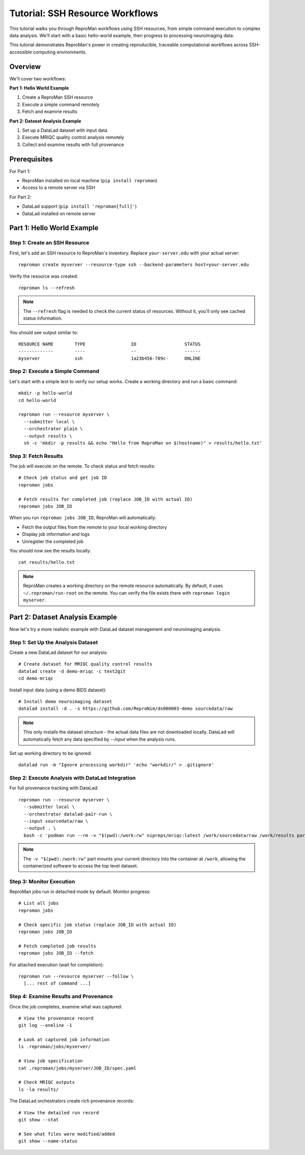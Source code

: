 .. _tutorial-ssh:

Tutorial: SSH Resource Workflows
*********************************

This tutorial walks you through ReproMan workflows using SSH resources, from simple command execution to complex data analysis.
We'll start with a basic hello-world example, then progress to processing neuroimaging data.

This tutorial demonstrates ReproMan's power in creating reproducible, traceable computational workflows across SSH-accessible computing environments.

Overview
========

We'll cover two workflows:

**Part 1: Hello World Example**

1. Create a ReproMan SSH resource
2. Execute a simple command remotely
3. Fetch and examine results

**Part 2: Dataset Analysis Example**

1. Set up a DataLad dataset with input data
2. Execute MRIQC quality control analysis remotely
3. Collect and examine results with full provenance

Prerequisites
=============

For Part 1:

- ReproMan installed on local machine (``pip install reproman``)
- Access to a remote server via SSH

For Part 2:

- DataLad support (``pip install 'reproman[full]'``)
- DataLad installed on remote server

Part 1: Hello World Example
============================

Step 1: Create an SSH Resource
-------------------------------

First, let's add an SSH resource to ReproMan's inventory. Replace ``your-server.edu`` with your actual server::

  reproman create myserver --resource-type ssh --backend-parameters host=your-server.edu

Verify the resource was created::

  reproman ls --refresh

.. note::

   The ``--refresh`` flag is needed to check the current status of resources. Without it, you'll only see cached status information.

You should see output similar to::

  RESOURCE NAME        TYPE                 ID                  STATUS
  -------------        ----                 --                  ------
  myserver             ssh                  1a23b456-789c-      ONLINE

Step 2: Execute a Simple Command
---------------------------------

Let's start with a simple test to verify our setup works. Create a working directory and run a basic command::

  mkdir -p hello-world
  cd hello-world

  reproman run --resource myserver \
    --submitter local \
    --orchestrator plain \
    --output results \
    sh -c 'mkdir -p results && echo "Hello from ReproMan on $(hostname)" > results/hello.txt'


Step 3: Fetch Results
---------------------

The job will execute on the remote. To check status and fetch results::

  # Check job status and get job ID
  reproman jobs

  # Fetch results for completed job (replace JOB_ID with actual ID)
  reproman jobs JOB_ID

When you run ``reproman jobs JOB_ID``, ReproMan will automatically:

- Fetch the output files from the remote to your local working directory
- Display job information and logs
- Unregister the completed job

You should now see the results locally::

  cat results/hello.txt

.. note::

   ReproMan creates a working directory on the remote resource automatically. By default, it uses ``~/.reproman/run-root`` on the remote. You can verify the file exists there with ``reproman login myserver``.

Part 2: Dataset Analysis Example
=================================

Now let's try a more realistic example with DataLad dataset management and neuroimaging analysis.

Step 1: Set Up the Analysis Dataset
------------------------------------

Create a new DataLad dataset for our analysis::

  # Create dataset for MRIQC quality control results
  datalad create -d demo-mriqc -c text2git
  cd demo-mriqc

Install input data (using a demo BIDS dataset)::

  # Install demo neuroimaging dataset
  datalad install -d . -s https://github.com/ReproNim/ds000003-demo sourcedata/raw

.. note::
   This only installs the dataset structure - the actual data files are not
   downloaded locally. DataLad will automatically fetch any data specified
   by `--input` when the analysis runs.


Set up working directory to be ignored::

  datalad run -m "Ignore processing workdir" 'echo "workdir/" > .gitignore'

Step 2: Execute Analysis with DataLad Integration
-------------------------------------------------

For full provenance tracking with DataLad::

  reproman run --resource myserver \
    --submitter local \
    --orchestrator datalad-pair-run \
    --input sourcedata/raw \
    --output . \
    bash -c 'podman run --rm -v "$(pwd):/work:rw" nipreps/mriqc:latest /work/sourcedata/raw /work/results participant group --participant-label 02'

.. note::
   The ``-v "$(pwd):/work:rw"`` part mounts your current directory into the
   container at ``/work``, allowing the containerized software to access the
   top level dataset.

Step 3: Monitor Execution
-------------------------

ReproMan jobs run in detached mode by default. Monitor progress::

  # List all jobs
  reproman jobs

  # Check specific job status (replace JOB_ID with actual ID)
  reproman jobs JOB_ID

  # Fetch completed job results
  reproman jobs JOB_ID --fetch

For attached execution (wait for completion)::

  reproman run --resource myserver --follow \
    [... rest of command ...]

Step 4: Examine Results and Provenance
--------------------------------------

Once the job completes, examine what was captured::

  # View the provenance record
  git log --oneline -1

  # Look at captured job information
  ls .reproman/jobs/myserver/

  # View job specification
  cat .reproman/jobs/myserver/JOB_ID/spec.yaml

  # Check MRIQC outputs
  ls -la results/

The DataLad orchestrators create rich provenance records::

  # View the detailed run record
  git show --stat

  # See what files were modified/added
  git show --name-status
